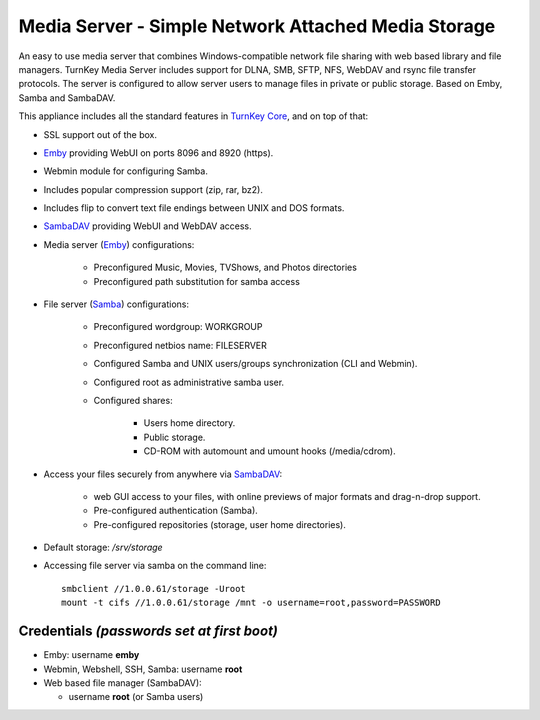 Media Server - Simple Network Attached Media Storage
=============================================

An easy to use media server that combines Windows-compatible network file
sharing with web based library and file managers. TurnKey Media Server includes 
support for DLNA, SMB, SFTP, NFS, WebDAV and rsync file transfer protocols. 
The server is configured to allow server users to manage files in private 
or public storage. Based on Emby, Samba and SambaDAV.

This appliance includes all the standard features in `TurnKey Core`_,
and on top of that:

- SSL support out of the box.
- `Emby`_ providing WebUI on ports 8096 and 8920 (https).
- Webmin module for configuring Samba.
- Includes popular compression support (zip, rar, bz2).
- Includes flip to convert text file endings between UNIX and DOS
  formats.
- `SambaDAV`_ providing WebUI and WebDAV access.
- Media server (`Emby`_) configurations:
   
   - Preconfigured Music, Movies, TVShows, and Photos directories
   - Preconfigured path substitution for samba access

- File server (`Samba`_) configurations:
   
   - Preconfigured wordgroup: WORKGROUP
   - Preconfigured netbios name: FILESERVER
   - Configured Samba and UNIX users/groups synchronization (CLI and
     Webmin).
   - Configured root as administrative samba user.
   - Configured shares:
      
      - Users home directory.
      - Public storage.
      - CD-ROM with automount and umount hooks (/media/cdrom).

- Access your files securely from anywhere via `SambaDAV`_:
   
   - web GUI access to your files, with online previews of major formats and drag-n-drop
     support.
   - Pre-configured authentication (Samba).
   - Pre-configured repositories (storage, user home directories).

- Default storage: */srv/storage*
- Accessing file server via samba on the command line::

    smbclient //1.0.0.61/storage -Uroot
    mount -t cifs //1.0.0.61/storage /mnt -o username=root,password=PASSWORD

Credentials *(passwords set at first boot)*
-------------------------------------------

-  Emby: username **emby**
-  Webmin, Webshell, SSH, Samba: username **root**
-  Web based file manager (SambaDAV):
   
   - username **root** (or Samba users)


.. _TurnKey Core: https://www.turnkeylinux.org/core
.. _Samba: http://www.samba.org/samba/what_is_samba.html
.. _SambaDAV: https://github.com/1afa/sambadav
.. _Emby: https://emby.media/
